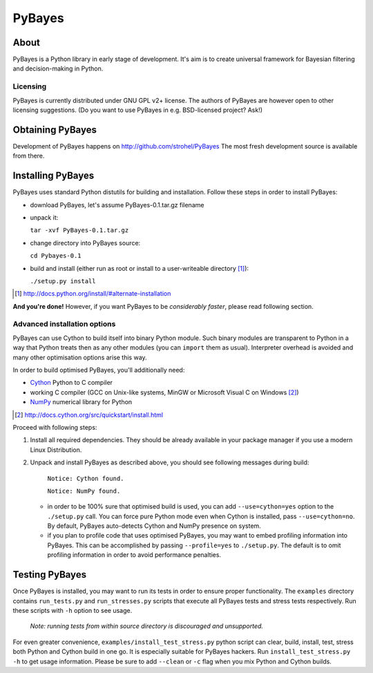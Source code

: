 =======
PyBayes
=======

About
=====

PyBayes is a Python library in early stage of development. It's aim is to
create universal framework for Bayesian filtering and decision-making in
Python.

Licensing
---------

PyBayes is currently distributed under GNU GPL v2+ license. The authors of
PyBayes are however open to other licensing suggestions. (Do you want to use
PyBayes in e.g. BSD-licensed project? Ask!)

Obtaining PyBayes
=================

Development of PyBayes happens on http://github.com/strohel/PyBayes
The most fresh development source is available from there.

Installing PyBayes
==================

PyBayes uses standard Python distutils for building and installation. Follow
these steps in order to install PyBayes:

* download PyBayes, let's assume PyBayes-0.1.tar.gz filename
* unpack it:

  ``tar -xvf PyBayes-0.1.tar.gz``
* change directory into PyBayes source:

  ``cd Pybayes-0.1``
* build and install (either run as root or install to a user-writeable
  directory [#alternate_install]_):

  ``./setup.py install``

.. [#alternate_install] http://docs.python.org/install/#alternate-installation

**And you're done!** However, if you want PyBayes to be *considerably
faster*, please read following section.

Advanced installation options
-----------------------------

PyBayes can use Cython to build itself into binary Python
module. Such binary modules are transparent to Python in a way that Python
treats then as any other modules (you can ``import`` them as usual).
Interpreter overhead is avoided and many other optimisation options arise this
way.

In order to build optimised PyBayes, you'll additionally need:

* Cython_ Python to C compiler
* working C compiler (GCC on Unix-like systems, MinGW or Microsoft Visual C on
  Windows [#install_cython]_)
* NumPy_ numerical library for Python

.. _Cython: http://www.cython.org
.. [#install_cython] http://docs.cython.org/src/quickstart/install.html
.. _NumPy: http://numpy.scipy.org/

Proceed with following steps:

1. Install all required dependencies. They should be already available in your
   package manager if you use a modern Linux Distribution.

#. Unpack and install PyBayes as described above, you should see following
   messages during build:

      ``Notice: Cython found.``

      ``Notice: NumPy found.``

   * in order to be 100% sure that optimised build is used, you can add
     ``--use=cython=yes`` option to the ``./setup.py`` call. You can force pure
     Python mode even when Cython is installed, pass ``--use=cython=no``. By
     default, PyBayes auto-detects Cython and NumPy presence on system.
   * if you plan to profile code that uses optimised PyBayes, you may want to
     embed profiling information into PyBayes. This can be accomplished by
     passing ``--profile=yes`` to ``./setup.py``. The default is to omit
     profiling information in order to avoid performance penalties.


Testing PyBayes
===============

Once PyBayes is installed, you may want to run its tests in order to ensure
proper functionality. The ``examples`` directory contains ``run_tests.py`` and
``run_stresses.py`` scripts that execute all PyBayes tests and stress tests
respectively. Run these scripts with ``-h`` option to see usage.

   *Note: running tests from within source directory is discouraged and
   unsupported.*

For even greater convenience, ``examples/install_test_stress.py`` python
script can clear, build, install, test, stress both Python and Cython build in
one go. It is especially suitable for PyBayes hackers. Run
``install_test_stress.py -h`` to get usage information. Please be sure to add
``--clean`` or ``-c`` flag when you mix Python and Cython builds.
